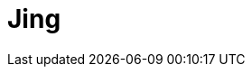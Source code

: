 // Do not edit directly!
// This file was generated by camel-quarkus-maven-plugin:update-extension-doc-page

= Jing
:cq-artifact-id: camel-quarkus-jing
:cq-artifact-id-base: jing
:cq-native-supported: true
:cq-status: Stable
:cq-deprecated: false
:cq-jvm-since: 1.1.0
:cq-native-since: 1.2.0
:cq-camel-part-name: jing
:cq-camel-part-title: Jing
:cq-camel-part-description: Validate XML against a RelaxNG schema (XML Syntax or Compact Syntax) using Jing library.
:cq-extension-page-title: Jing

